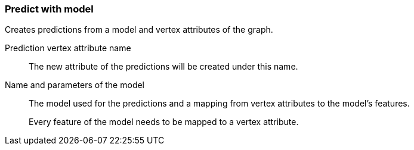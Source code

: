### Predict with model

Creates predictions from a model and vertex attributes of the graph.

====
[[name]] Prediction vertex attribute name::
The new attribute of the predictions will be created under this name.

[[model]] Name and parameters of the model::
The model used for the predictions and a mapping from vertex attributes to the model's
features.
+
Every feature of the model needs to be mapped to a vertex attribute.
====
